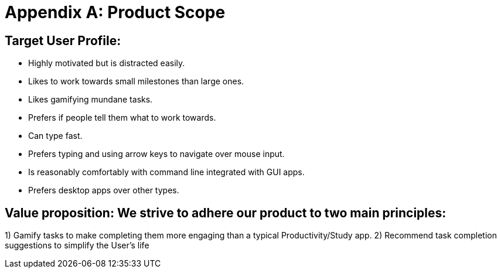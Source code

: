= Appendix A: Product Scope

== Target User Profile:
- Highly motivated but is distracted easily.
- Likes to work towards small milestones than large ones.
- Likes gamifying mundane tasks.
- Prefers if people tell them what to work towards.
- Can type fast.
- Prefers typing and using arrow keys to navigate over mouse input.
- Is reasonably comfortably with command line integrated with GUI apps.
- Prefers desktop apps over other types.

== Value proposition: We strive to adhere our product to two main principles:
1) Gamify tasks to make completing them more engaging than a typical Productivity/Study app.
2) Recommend task completion suggestions to simplify the User’s life
